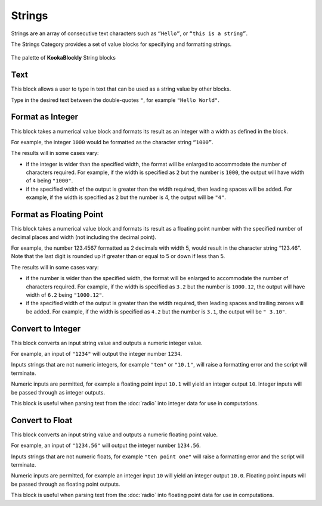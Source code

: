 -------
Strings
-------

Strings are an array of consecutive text characters such as ``“Hello”``, or ``“this is a string”``.

The Strings Category provides a set of value blocks for specifying and formatting strings.


.. figure:: images/strings-palette.png
   :width: 400
   :align: center
   
   The palette of **KookaBlockly** String blocks


Text
----

This block allows a user to type in text that can be used as a string value by other blocks.

Type in the desired text between the double-quotes ``"``, for example ``"Hello World"``.

.. image:: images/strings-value.png
   :height: 100
   :align: center


Format as Integer
-----------------

This block takes a numerical value block and formats its result as an integer with a width as defined in the block.  

For example, the integer ``1000`` would be formatted as the character string ``“1000”``.

The results will in some cases vary:

* if the integer is wider than the specified width, the format will be enlarged to accommodate the number of characters required.
  For example, if the width is specified as ``2`` but the number is ``1000``, the output will have width of ``4`` being ``"1000"``.
* if the specified width of the output is greater than the width required, then leading spaces will be added.
  For example, if the width is specified as ``2`` but the number is 4, the output will be ``"4"``.


.. image:: images/strings-format-integer.png
   :height: 100
   :align: center



Format as Floating Point
------------------------

This block takes a numerical value block and formats its result as a floating point number with 
the specified number of decimal places and width (not including the decimal point).  

For example, the number 123.4567 formatted as 2 decimals with width 5, would result in the character string “123.46”.  Note that 
the last digit is rounded up if greater than or equal to 5 or down if less than 5.

The results will in some cases vary:

* if the number is wider than the specified width, the format will be enlarged to accommodate the number of characters required.
  For example, if the width is specified as ``3.2`` but the number is ``1000.12``, the output will have width of ``6.2`` being ``"1000.12"``.
* if the specified width of the output is greater than the width required, then leading spaces and trailing zeroes will be added.
  For example, if the width is specified as ``4.2`` but the number is ``3.1``, the output will be ``" 3.10"``.


.. image:: images/strings-format-float.png
   :height: 100
   :align: center


Convert to Integer
------------------

This block converts an input string value and outputs a numeric integer value.

For example, an input of ``"1234"`` will output the integer number ``1234``.

Inputs strings that are not numeric integers, for example ``"ten"`` or ``"10.1"``, will raise a formatting error and the script will terminate.

Numeric inputs are permitted, for example a floating point input ``10.1`` will yield an integer output ``10``.  
Integer inputs will be passed through as integer outputs.

.. image:: images/strings-to-integer.png
   :height: 100
   :align: center

This block is useful when parsing text from the :doc:`radio` into integer data for use in computations.

Convert to Float
----------------

This block converts an input string value and outputs a numeric floating point value.

For example, an input of ``"1234.56"`` will output the integer number ``1234.56``.

Inputs strings that are not numeric floats, for example ``"ten point one"`` will raise a formatting error and the script will terminate.

Numeric inputs are permitted, for example an integer input ``10`` will yield an integer output ``10.0``.  
Floating point inputs will be passed through as floating point outputs.

.. image:: images/strings-to-float.png
   :height: 100
   :align: center

This block is useful when parsing text from the :doc:`radio` into floating point data for use in computations.

